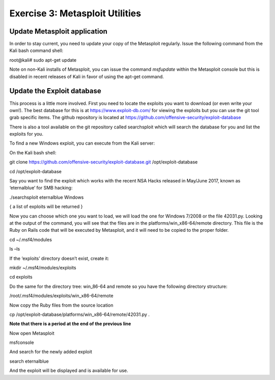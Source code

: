 Exercise 3: Metasploit Utilities
--------------------------------

Update Metasploit application
~~~~~~~~~~~~~~~~~~~~~~~~~~~~~

In order to stay current, you need to update your copy of the Metasploit
regularly. Issue the following command from the Kali bash command shell:

root@kali# sudo apt-get update

Note on non-Kali installs of Metasploit, you can issue the command
*msfupdate* within the Metasploit console but this is disabled in recent
releases of Kali in favor of using the apt-get command.

Update the Exploit database
~~~~~~~~~~~~~~~~~~~~~~~~~~~

This process is a little more involved. First you need to locate the
exploits you want to download (or even write your own!). The best
database for this is at https://www.exploit-db.com/ for viewing the
exploits but you can use the git tool grab specific items. The github
repository is located at
https://github.com/offensive-security/exploit-database

There is also a tool available on the git repository called searchsploit
which will search the database for you and list the exploits for you.

To find a new Windows exploit, you can execute from the Kali server:

On the Kali bash shell:

git clone https://github.com/offensive-security/exploit-database.git
/opt/exploit-database

cd /opt/exploit-database

Say you want to find the exploit which works with the recent NSA Hacks
released in May/June 2017, known as ‘eternalblue’ for SMB hacking:

./searchsploit eternalblue Windows

{ a list of exploits will be returned }

Now you can choose which one you want to load, we will load the one for
Windows 7/2008 or the file 42031.py. Looking at the output of the
command, you will see that the files are in the
platforms/win\_x86-64/remote directory. This file is the Ruby on Rails
code that will be executed by Metasploit, and it will need to be copied
to the proper folder.

cd ~/.msf4/modules

ls –ls

If the ‘exploits’ directory doesn’t exist, create it:

mkdir ~/.msf4/modules/exploits

cd exploits

Do the same for the directory tree: win\_86-64 and remote so you have
the following directory structure:

/root/.msf4/modules/exploits/win\_x86-64/remote

Now copy the Ruby files from the source location

cp /opt/exploit-database/platforms/win\_x86-64/remote/42031.py .

**Note that there is a period at the end of the previous line**

Now open Metasploit

msfconsole

And search for the newly added exploit

search eternalblue

And the exploit will be displayed and is available for use.
